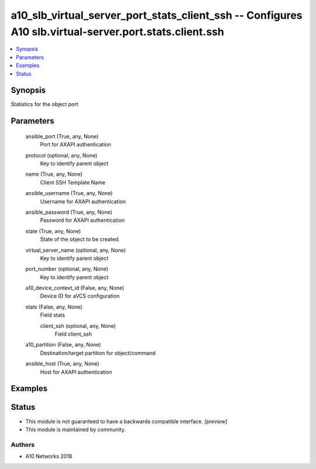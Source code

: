 .. _a10_slb_virtual_server_port_stats_client_ssh_module:


a10_slb_virtual_server_port_stats_client_ssh -- Configures A10 slb.virtual-server.port.stats.client.ssh
=======================================================================================================

.. contents::
   :local:
   :depth: 1


Synopsis
--------

Statistics for the object port






Parameters
----------

  ansible_port (True, any, None)
    Port for AXAPI authentication


  protocol (optional, any, None)
    Key to identify parent object


  name (True, any, None)
    Client SSH Template Name


  ansible_username (True, any, None)
    Username for AXAPI authentication


  ansible_password (True, any, None)
    Password for AXAPI authentication


  state (True, any, None)
    State of the object to be created.


  virtual_server_name (optional, any, None)
    Key to identify parent object


  port_number (optional, any, None)
    Key to identify parent object


  a10_device_context_id (False, any, None)
    Device ID for aVCS configuration


  stats (False, any, None)
    Field stats


    client_ssh (optional, any, None)
      Field client_ssh



  a10_partition (False, any, None)
    Destination/target partition for object/command


  ansible_host (True, any, None)
    Host for AXAPI authentication









Examples
--------

.. code-block:: yaml+jinja

    





Status
------




- This module is not guaranteed to have a backwards compatible interface. *[preview]*


- This module is maintained by community.



Authors
~~~~~~~

- A10 Networks 2018

